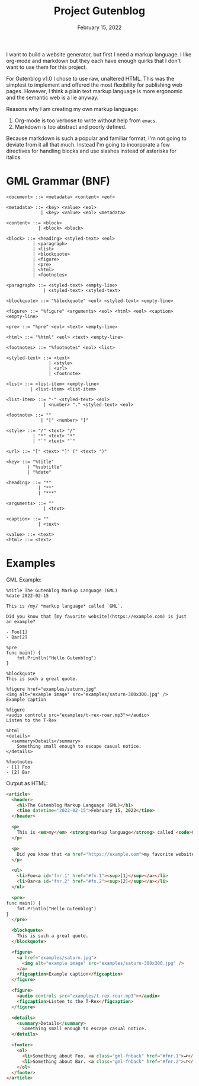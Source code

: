 #+title: Project Gutenblog
#+date: February 15, 2022
#+options: toc:nil

I want to build a website generator, but first I need a markup
language. I like org-mode and markdown but they each have enough
quirks that I don't want to use them for this project.

For Gutenblog v1.0 I chose to use raw, unaltered HTML. This was the
simplest to implement and offered the most flexibility for publishing
web pages. However, I think a plain text markup language is more
ergonomic and the semantic web is a lie anyway.

Reasons why I am creating my own markup language:
1. Org-mode is too verbose to write without help from ~emacs~.
2. Markdown is too abstract and poorly defined.

Because markdown is such a popular and familiar format, I'm not going
to deviate from it all that much. Instead I'm going to incorporate a
few directives for handling blocks and use slashes instead of
asterisks for italics.

* GML Grammar (BNF)
#+begin_example
<document> ::= <metadata> <content> <eof>

<metadata> ::= <key> <value> <eol>
             | <key> <value> <eol> <metadata>

<content> ::= <block>
            | <block> <block>

<block> ::= <heading> <styled-text> <eol>
          | <paragraph>
          | <list>
          | <blockquote>
          | <figure>
          | <pre>
          | <html>
          | <footnotes>

<paragraph> ::= <styled-text> <empty-line>
              | <styled-text> <styled-text>

<blockquote> ::= "%blockquote" <eol> <styled-text> <empty-line>

<figure> ::= "%figure" <arguments> <eol> <html> <eol> <caption> <empty-line>

<pre> ::= "%pre" <eol> <text> <empty-line>

<html> ::= "%html" <eol> <text> <empty-line>

<footnotes> ::= "%footnotes" <eol> <list>

<styled-text> ::= <text>
                | <style>
                | <url>
                | <footnote>

<list> ::= <list-item> <empty-line>
         | <list-item> <list-item>

<list-item> ::= "-" <styled-text> <eol>
              | <number> "." <styled-text> <eol>

<footnote> ::= ""
             | "[" <number> "]"

<style> ::= "/" <text> "/"
          | "*" <text> "*"
          | "`" <text> "`"

<url> ::= "[" <text> "]" (" <text> ")"

<key> ::= "%title"
        | "%subtitle"
        | "%date"

<heading> ::= "*"
            | "**"
            | "***"

<arguments> ::= ""
              | <text>

<caption> ::= ""
            | <text>

<value> ::= <text>
<html> ::= <text>
#+end_example

* Examples
GML Example:
#+begin_example
%title The Gutenblog Markup Language (GML)
%date 2022-02-15

This is /my/ *markup language* called `GML`.

Did you know that [my favorite website](https://example.com) is just an example?

- Foo[1]
- Bar[2]

%pre
func main() {
    fmt.Println("Hello Gutenblog")
}

%blockquote
This is such a great quote.

%figure href="examples/saturn.jpg"
<img alt="example image" src="examples/saturn-300x300.jpg" />
Example caption

%figure
<audio controls src="examples/t-rex-roar.mp3"></audio>
Listen to the T-Rex

%html
<details>
  <summary>Details</summary>
    Something small enough to escape casual notice.
</details>

%footnotes
- [1] Foo
- [2] Bar
#+end_example

Output as HTML:
#+begin_src html
<article>
  <header>
    <h1>The Gutenblog Markup Language (GML)</h1>
    <time datetime="2022-02-15">February 15, 2022</time>
  </header>

  <p>
    This is <em>my</em> <strong>markup language</strong> called <code>GML</code>.
  </p>

  <p>
    Did you know that <a href="https://example.com">my favorite website</a> is just an example?
  </p>

  <ul>
    <li>Foo<a id="fnr.1" href="#fn.1"><sup>[1]</sup></a></li>
    <li>Bar<a id="fnr.2" href="#fn.2"><sup>[2]</sup></a></li>
  </ul>

  <pre>
func main() {
    fmt.Println("Hello Gutenblog")
}
  </pre>

  <blockquote>
    This is such a great quote.
  </blockquote>

  <figure>
    <a href="examples/saturn.jpg">
      <img alt="example image" src="examples/saturn-300x300.jpg" />
    </a>
    <figcaption>Example caption</figcaption>
  </figure>

  <figure>
    <audio controls src="examples/t-rex-roar.mp3"></audio>
    <figcaption>Listen to the T-Rex</figcaption>
  </figure>

  <details>
    <summary>Details</summary>
      Something small enough to escape casual notice.
  </details>

  <footer>
    <ol>
      <li>Something about Foo. <a class="gml-fnback" href="#fnr.1">⮐</a></li>
      <li>Something about Bar. <a class="gml-fnback" href="#fnr.2">⮐</a></li>
    </ol>
  </footer>
</article>
#+end_src

